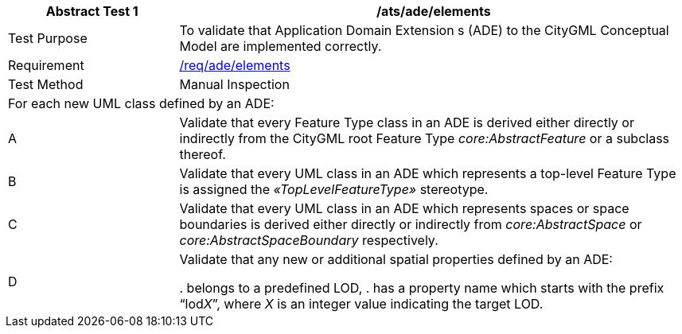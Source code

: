 [[ats_ade_elements]]
[cols="2,6",options="header"]
|===
| Abstract Test {counter:ats-id} | /ats/ade/elements
^|Test Purpose |To validate that Application Domain Extension s (ADE) to the CityGML Conceptual Model are implemented correctly.
^|Requirement |<<req_ade_elements,/req/ade/elements>>
^|Test Method |Manual Inspection
2+|For each new UML class defined by an ADE:
^|A |Validate that every Feature Type class in an ADE is derived either directly or indirectly from the CityGML root Feature Type _core:AbstractFeature_ or a subclass thereof.
^|B |Validate that every UML class in an ADE which represents a top-level Feature Type is assigned the _&#171;TopLevelFeatureType&#187;_ stereotype.
^|C |Validate that every UML class in an ADE which represents spaces or space boundaries is derived either directly or indirectly from _core:AbstractSpace_ or _core:AbstractSpaceBoundary_ respectively.
^|D |Validate that any new or additional spatial properties defined by an ADE:

. belongs to a predefined LOD,
. has a property name which starts with the prefix “lod__X__”, where _X_ is an integer value indicating the target LOD.
|===

